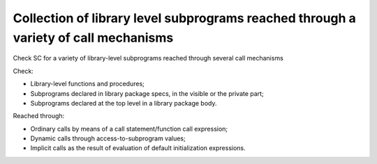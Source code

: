Collection of library level subprograms reached through a variety of call mechanisms
====================================================================================

Check SC for a variety of library-level subprograms reached through
several call mechanisms

Check:

* Library-level functions and procedures;

* Subprograms declared in library package specs, in the visible or the private
  part;

* Subprograms declared at the top level in a library package body.

Reached through:

* Ordinary calls by means of a call statement/function call expression;

* Dynamic calls through access-to-subprogram values;

* Implicit calls as the result of evaluation of default initialization
  expressions.


